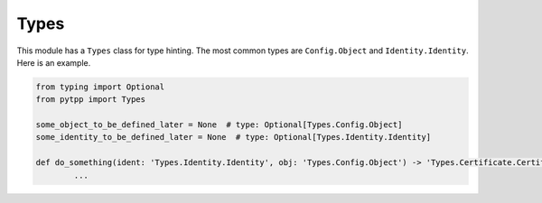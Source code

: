 .. _types:

Types
=====

This module has a ``Types`` class for type hinting. The most common types are ``Config.Object`` and
``Identity.Identity``. Here is an example.

.. code-block:: python

	from typing import Optional
	from pytpp import Types

	some_object_to_be_defined_later = None  # type: Optional[Types.Config.Object]
	some_identity_to_be_defined_later = None  # type: Optional[Types.Identity.Identity]

	def do_something(ident: 'Types.Identity.Identity', obj: 'Types.Config.Object') -> 'Types.Certificate.CertificateDetails':
		...
